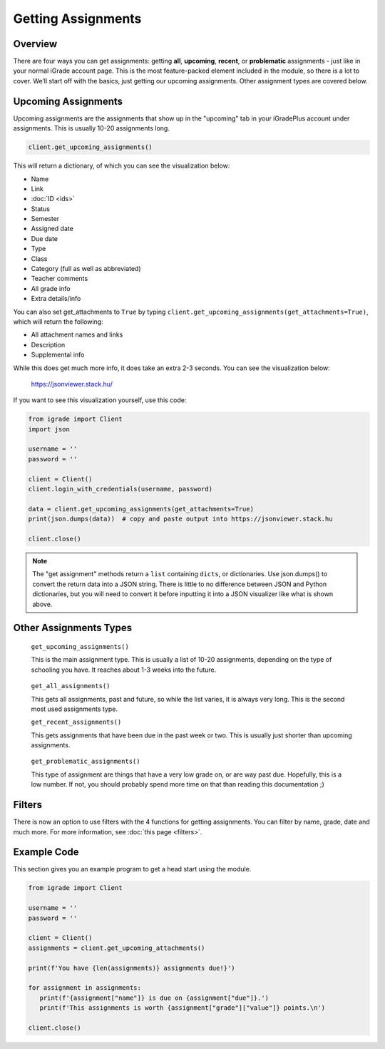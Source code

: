 Getting Assignments
===================

.. _assignments:

Overview
~~~~~~~~

There are four ways you can get assignments: getting **all**,
**upcoming**, **recent**, or **problematic** assignments - just like in
your normal iGrade account page. This is the most feature-packed element
included in the module, so there is a lot to cover. We’ll start off with
the basics, just getting our upcoming assignments. Other assignment
types are covered below.

Upcoming Assignments
~~~~~~~~~~~~~~~~~~~~
Upcoming assignments are the assignments that show up in the "upcoming" tab
in your iGradePlus account under assignments. This is usually 10-20 assignments long.

.. seealso::

   You are also now able to filter through assignments to only get assignments
   relevant to what you need. See :doc:`filters` for more information and how
   to use them.

.. code:: python

   client.get_upcoming_assignments()

This will return a dictionary, of which you can see the visualization
below:

-  Name
-  Link
-  :doc:`ID <ids>`
-  Status
-  Semester
-  Assigned date
-  Due date
-  Type
-  Class
-  Category (full as well as abbreviated)
-  Teacher comments
-  All grade info
-  Extra details/info

You can also set get_attachments to ``True`` by typing
``client.get_upcoming_assignments(get_attachments=True)``, which will
return the following:

-  All attachment names and links
-  Description
-  Supplemental info

While this does get much more info, it does take an extra 2-3 seconds.
You can see the visualization below:

.. figure:: images/getting_assignments-1.png
   :alt: image

   https://jsonviewer.stack.hu/

If you want to see this visualization yourself, use this code:

.. code:: python

   from igrade import Client
   import json

   username = ''
   password = ''

   client = Client()
   client.login_with_credentials(username, password)

   data = client.get_upcoming_assignments(get_attachments=True)
   print(json.dumps(data))  # copy and paste output into https://jsonviewer.stack.hu

   client.close()

.. note::
   The "get assignment" methods return a ``list`` containing ``dicts``, or dictionaries.
   Use json.dumps() to convert the return data into a JSON string. There is little to
   no difference between JSON and Python dictionaries, but you will need to convert it
   before inputting it into a JSON visualizer like what is shown above.

Other Assignments Types
~~~~~~~~~~~~~~~~~~~~~~~

   ``get_upcoming_assignments()``

   This is the main assignment type. This is usually a list of 10-20
   assignments, depending on the type of schooling you have. It reaches
   about 1-3 weeks into the future.

..

   ``get_all_assignments()``

   This gets all assignments, past and future, so while the list varies,
   it is always very long. This is the second most used assignments
   type.

   ``get_recent_assignments()``

   This gets assignments that have been due in the past week or two.
   This is usually just shorter than upcoming assignments.

..

   ``get_problematic_assignments()``

   This type of assignment are things that have a very low grade on, or
   are way past due. Hopefully, this is a low number. If not, you should
   probably spend more time on that than reading this documentation ;)

Filters
~~~~~~~

There is now an option to use filters with the 4 functions for getting
assignments. You can filter by name, grade, date and much more. For
more information, see :doc:`this page <filters>`.




Example Code
~~~~~~~~~~~~

This section gives you an example program to get a head start using the
module.

.. code:: python

   from igrade import Client

   username = ''
   password = ''

   client = Client()
   assignments = client.get_upcoming_attachments()

   print(f'You have {len(assignments)} assignments due!}')

   for assignment in assignments:
      print(f'{assignment["name"]} is due on {assignment["due"]}.')
      print(f'This assignments is worth {assignment["grade"]["value"]} points.\n')

   client.close()